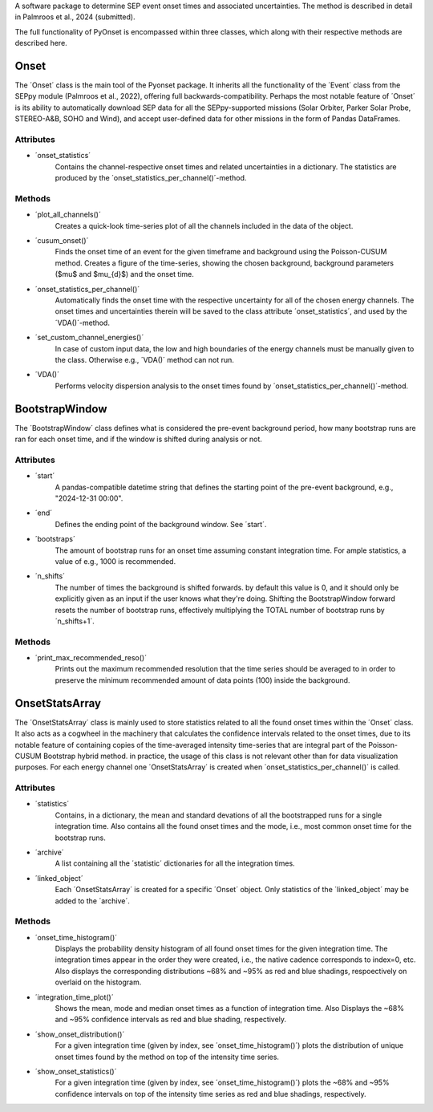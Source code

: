 
A software package to determine SEP event onset times and associated uncertainties.
The method is described in detail in Palmroos et al., 2024 (submitted).

The full functionality of PyOnset is encompassed within three classes, which along with their respective methods are described here.

Onset
=====

The ´Onset´ class is the main tool of the Pyonset package. It inherits all the functionality of the ´Event´ class from the SEPpy module (Palmroos et al., 2022), offering full backwards-compatibility. Perhaps the most notable feature of ´Onset´ is its ability to automatically download SEP data for all the SEPpy-supported missions (Solar Orbiter, Parker Solar Probe, STEREO-A&B, SOHO and Wind), and accept user-defined data for other missions in the form of Pandas DataFrames. 

Attributes
----------

*  ´onset_statistics´
    Contains the channel-respective onset times and related uncertainties in a dictionary. The statistics are produced by the           ´onset_statistics_per_channel()´-method.

Methods
-------

*  ´plot_all_channels()´
    Creates a quick-look time-series plot of all the channels included in the data of the object. 

*  ´cusum_onset()´
    Finds the onset time of an event for the given timeframe and background using the Poisson-CUSUM method. Creates a figure of the 
    time-series, showing the chosen background, background parameters ($\mu$ and $\mu_{d}$) and the onset time.

*  ´onset_statistics_per_channel()´
    Automatically finds the onset time with the respective uncertainty for all of the chosen energy channels. The onset times and       uncertainties therein will be saved to the class attribute ´onset_statistics´, and used by the ´VDA()´-method. 

*  ´set_custom_channel_energies()´
    In case of custom input data, the low and high boundaries of the energy channels must be manually given to the class. Otherwise     e.g., ´VDA()´ method can not run.

*  ´VDA()´
    Performs velocity dispersion analysis to the onset times found by ´onset_statistics_per_channel()´-method.


BootstrapWindow
===============

The ´BootstrapWindow´ class defines what is considered the pre-event background period, how many bootstrap runs are ran for each onset time, and if the window is shifted during analysis or not.

Attributes
----------

*  ´start´
    A pandas-compatible datetime string that defines the starting point of the pre-event background, e.g., "2024-12-31 00:00".

*  ´end´
    Defines the ending point of the background window. See ´start´.

*  ´bootstraps´
    The amount of bootstrap runs for an onset time assuming constant integration time. For ample statistics, a value of e.g.,         1000 is recommended.

*  ´n_shifts´
    The number of times the background is shifted forwards. by default this value is 0, and it should only be explicitly given as     an input if the user knows what they're doing. Shifting the BootstrapWindow forward resets the number of bootstrap runs,          effectively multiplying the TOTAL number of bootstrap runs by ´n_shifts+1´. 

Methods
-------

*  ´print_max_recommended_reso()´
    Prints out the maximum recommended resolution that the time series should be averaged to in order to preserve the minimum         recommended amount of data points (100) inside the background.


OnsetStatsArray
===============

The ´OnsetStatsArray´ class is mainly used to store statistics related to all the found onset times within the ´Onset´ class. It also acts as a cogwheel in the machinery that calculates the confidence intervals related to the onset times, due to its notable feature of containing copies of the time-averaged intensity time-series that are integral part of the Poisson-CUSUM Bootstrap hybrid method. in practice, the usage of this class is not relevant other than for data visualization purposes. For each energy channel one ´OnsetStatsArray´ is created when ´onset_statistics_per_channel()´ is called.

Attributes
----------

*  ´statistics´
    Contains, in a dictionary, the mean and standard devations of all the bootstrapped runs for a single integration time. Also       contains all the found onset times and the mode, i.e., most common onset time for the bootstrap runs.

*  ´archive´
    A list containing all the ´statistic´ dictionaries for all the integration times. 

*  ´linked_object´
    Each ´OnsetStatsArray´ is created for a specific ´Onset´ object. Only statistics of the ´linked_object´ may be added to the       ´archive´.

Methods
-------

*  ´onset_time_histogram()´
    Displays the probability density histogram of all found onset times for the given integration time. The integration times         appear in the order they were created, i.e., the native cadence corresponds to index=0, etc. Also displays the corresponding      distributions ~68% and ~95% as red and blue shadings, respoectively on overlaid on the histogram.

*  ´integration_time_plot()´
    Shows the mean, mode and median onset times as a function of integration time. Also Displays the ~68% and ~95% confidence         intervals as red and blue shading, respectively.

*  ´show_onset_distribution()´
    For a given integration time (given by index, see ´onset_time_histogram()´) plots the distribution of unique onset times          found by the method on top of the intensity time series.

*  ´show_onset_statistics()´
    For a given integration time (given by index, see ´onset_time_histogram()´) plots the ~68% and ~95% confidence intervals on       top of the intensity time series as red and blue shadings, respectively.
